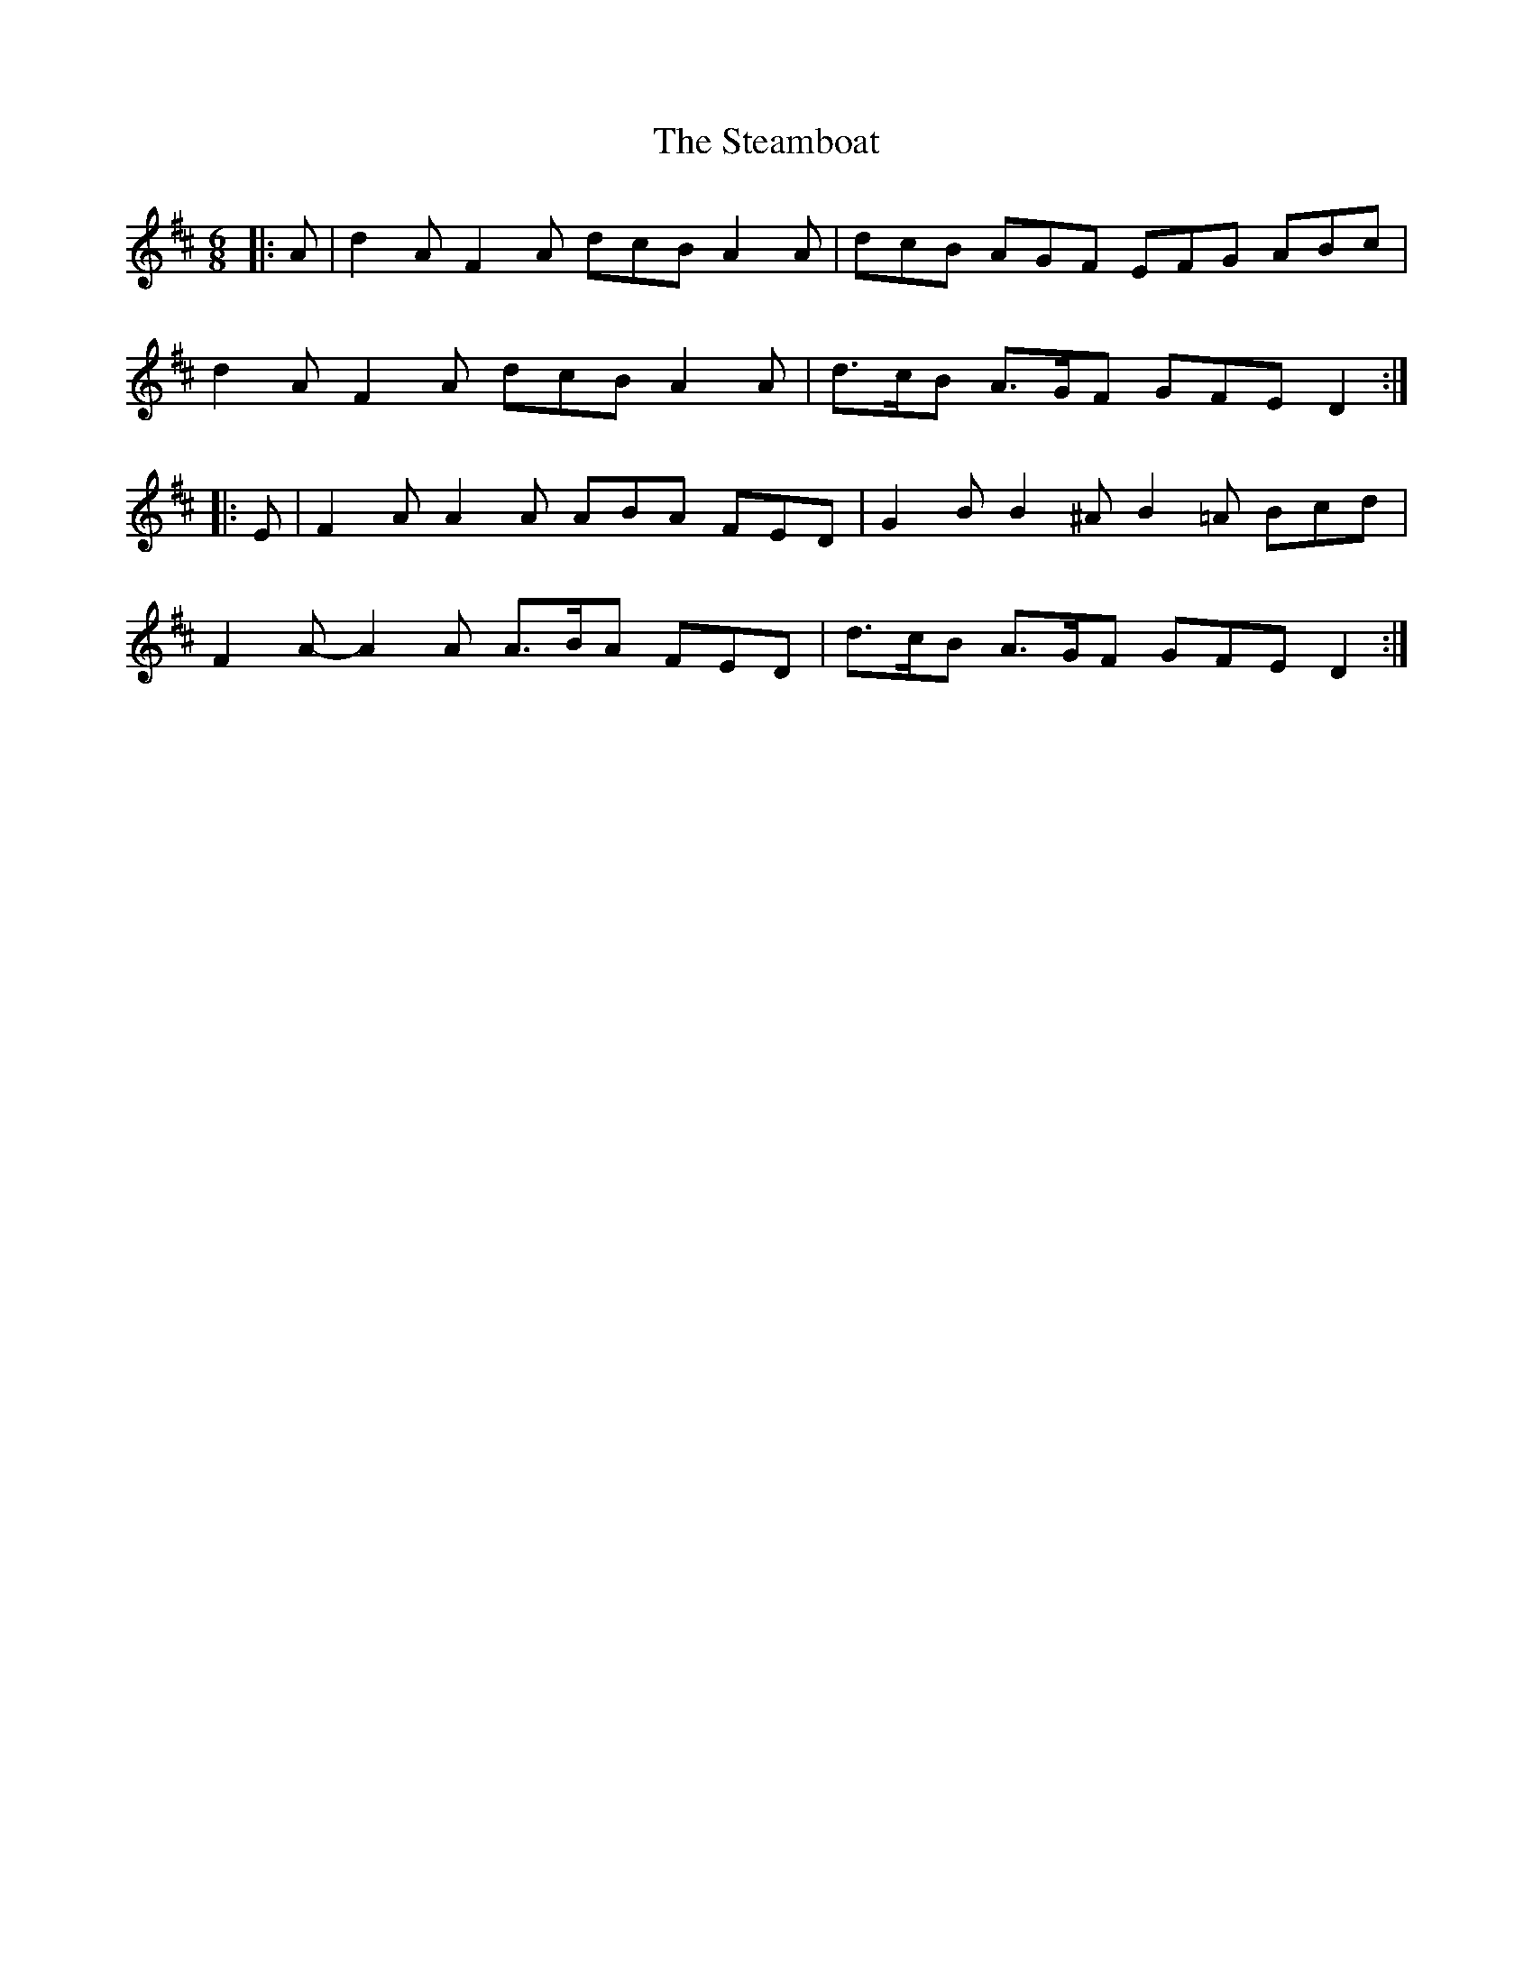 X: 38477
T: Steamboat, The
R: jig
M: 6/8
K: Dmajor
|:A|d2 A F2 A dcB A2 A|dcB AGF EFG ABc|
d2 A F2 A dcB A2 A|d>cB A>GF GFE D2:|
|:E|F2 A A2 A ABA FED|G2 B B2 ^A B2 =A Bcd|
F2 A- A2 A A>BA FED|d>cB A>GF GFE D2:|

